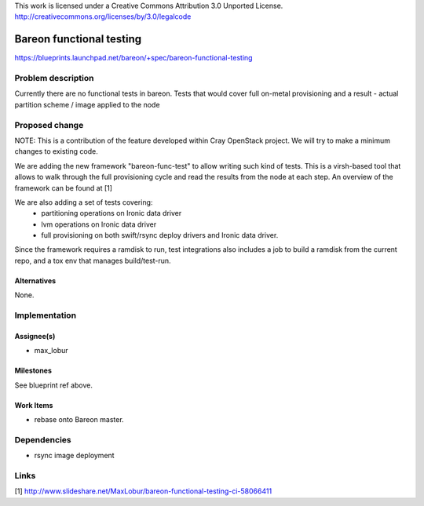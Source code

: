 ..

This work is licensed under a Creative Commons Attribution 3.0 Unported License.
http://creativecommons.org/licenses/by/3.0/legalcode

=========================
Bareon functional testing
=========================

https://blueprints.launchpad.net/bareon/+spec/bareon-functional-testing

Problem description
===================

Currently there are no functional tests in bareon. Tests that would cover full
on-metal provisioning and a result - actual partition scheme / image applied
to the node

Proposed change
===============

NOTE: This is a contribution of the feature developed within Cray OpenStack project.
We will try to make a minimum changes to existing code.

We are adding the new framework "bareon-func-test" to allow writing such kind
of tests. This is a virsh-based tool that allows to walk through the full
provisioning cycle and read the results from the node at each step. An overview
of the framework can be found at [1]

We are also adding a set of tests covering:
 - partitioning operations on Ironic data driver
 - lvm operations on Ironic data driver
 - full provisioning on both swift/rsync deploy drivers and Ironic data driver.

Since the framework requires a ramdisk to run, test integrations also includes
a job to build a ramdisk from the current repo, and a tox env that manages
build/test-run.

Alternatives
------------

None.

Implementation
==============

Assignee(s)
-----------

- max_lobur

Milestones
----------

See blueprint ref above.

Work Items
----------

- rebase onto Bareon master.


Dependencies
============

- rsync image deployment

Links
=====

[1] http://www.slideshare.net/MaxLobur/bareon-functional-testing-ci-58066411